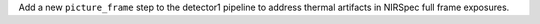 Add a new ``picture_frame`` step to the detector1 pipeline to address thermal artifacts in NIRSpec full frame exposures.
